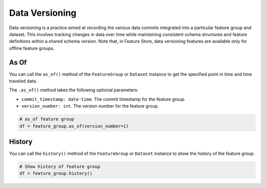 Data Versioning
****************

Data versioning is a practice aimed at recording the various data commits integrated into a particular feature group and dataset. This involves tracking changes in data over time while maintaining consistent schema structures and feature definitions within a shared schema version. Note that, in Feature Store, data versioning features are available only for offline feature groups.

.. image:: figures/data_versioning.png


As Of
======

You can call the ``as_of()`` method of the ``FeatureGroup`` or ``Dataset`` instance to get the specified point in time and time traveled data.

The ``.as_of()`` method takes the following optional parameters:

- ``commit_timestamp: date-time``. The commit timestamp for the feature group.
- ``version_number: int``. The version number for the feature group.

.. code-block:: python3

  # as_of feature group
  df = feature_group.as_of(version_number=1)


History
=======

You can call the ``history()`` method of the ``FeatureGroup`` or ``Dataset`` instance to show the history of the feature group.

.. code-block:: python3

  # Show history of feature group
  df = feature_group.history()
